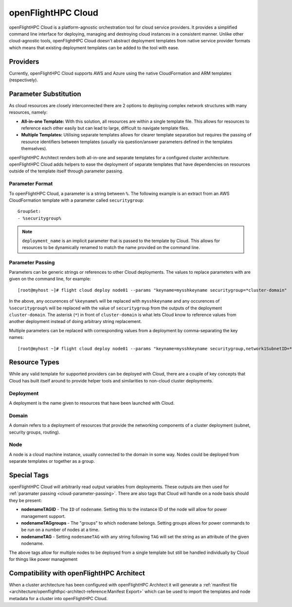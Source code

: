 .. _openflighthpc-cloud:

openFlightHPC Cloud
===================

openFlightHPC Cloud is a platform-agnostic orchestration tool for cloud service providers. It provides a simplified command line interface for deploying, managing and destroying cloud instances in a consistent manner. Unlike other cloud-agnostic tools, openFlightHPC Cloud doesn't abstract deployment templates from native service provider formats which means that existing deployment templates can be added to the tool with ease. 

Providers
---------

Currently, openFlightHPC Cloud supports AWS and Azure using the native CloudFormation and ARM templates (respectively). 

Parameter Substitution
----------------------

As cloud resources are closely interconnected there are 2 options to deploying complex network structures with many resources, namely:

- **All-in-one Template:** With this solution, all resources are within a single template file. This allows for resources to reference each other easily but can lead to large, difficult to navigate template files.
- **Multiple Templates:** Utilising separate templates allows for clearer template separation but requires the passing of resource identifiers between templates (usually via question/answer parameters defined in the templates themselves). 

openFlightHPC Architect renders both all-in-one and separate templates for a configured cluster architecture. openFlightHPC Cloud adds helpers to ease the deployment of separate templates that have dependencies on resources outside of the template itself through parameter passing.

Parameter Format
^^^^^^^^^^^^^^^^

To openFlightHPC Cloud, a parameter is a string between ``%``. The following example is an extract from an AWS CloudFormation template with a parameter called ``securitygroup``::

    GroupSet:
    - %securitygroup%

.. note:: ``deployment_name`` is an implicit parameter that is passed to the template by Cloud. This allows for resources to be dynamically renamed to match the name provided on the command line.

.. _cloud-parameter-passing:

Parameter Passing
^^^^^^^^^^^^^^^^^

Parameters can be generic strings or references to other Cloud deployments. The values to replace parameters with are given on the command line, for example::

    [root@myhost ~]# flight cloud deploy node01 --params "keyname=mysshkeyname securitygroup=*cluster-domain"

In the above, any occurences of ``%keyname%`` will be replaced with ``mysshkeyname`` and any occurences of ``%securitygroup%`` will be replaced with the value of ``securitygroup`` from the outputs of the deployment ``cluster-domain``. The asterisk (``*``) in front of ``cluster-domain`` is what lets Cloud know to reference values from another deployment instead of doing arbitrary string replacement.

Multiple parameters can be replaced with corresponding values from a deployment by comma-separating the key names::

    [root@myhost ~]# flight cloud deploy node01 --params "keyname=mysshkeyname securitygroup,network1SubnetID=*cluster-domain"

Resource Types
--------------

While any valid template for supported providers can be deployed with Cloud, there are a couple of key concepts that Cloud has built itself around to provide helper tools and similarities to non-cloud cluster deployments.

Deployment
^^^^^^^^^^

A deployment is the name given to resources that have been launched with Cloud.

Domain
^^^^^^

A domain refers to a deployment of resources that provide the networking components of a cluster deployment (subnet, security groups, routing). 

Node
^^^^

A node is a cloud machine instance, usually connected to the domain in some way. Nodes could be deployed from separate templates or together as a group.


Special Tags
------------

openFlightHPC Cloud will arbitrarily read output variables from deployments. These outputs are then used for :ref:`paramater passing <cloud-parameter-passing>`. There are also tags that Cloud will handle on a node basis should they be present:

- **nodenameTAGID** - The ``ID`` of ``nodename``. Setting this to the instance ID of the node will allow for power management support.
- **nodenameTAGgroups** - The "groups" to which ``nodename`` belongs. Setting groups allows for power commands to be run on a number of nodes at a time.
- **nodenameTAG** - Setting ``nodenameTAG`` with any string following ``TAG`` will set the string as an attribute of the given nodename.

The above tags allow for multiple nodes to be deployed from a single template but still be handled individually by Cloud for things like power management

Compatibility with openFlightHPC Architect
------------------------------------------

When a cluster architecture has been configured with openFlightHPC Architect it will generate a :ref:`manifest file <architecture/openflighthpc-architect-reference:Manifest Export>` which can be used to import the templates and node metadata for a cluster into openFlightHPC Cloud.

